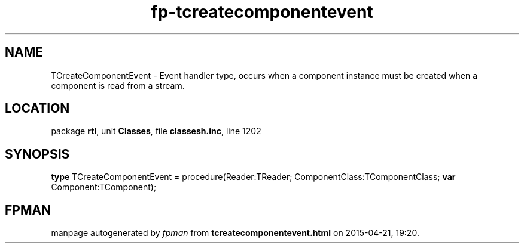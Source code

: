 .\" file autogenerated by fpman
.TH "fp-tcreatecomponentevent" 3 "2014-03-14" "fpman" "Free Pascal Programmer's Manual"
.SH NAME
TCreateComponentEvent - Event handler type, occurs when a component instance must be created when a component is read from a stream.
.SH LOCATION
package \fBrtl\fR, unit \fBClasses\fR, file \fBclassesh.inc\fR, line 1202
.SH SYNOPSIS
\fBtype\fR TCreateComponentEvent = procedure(Reader:TReader; ComponentClass:TComponentClass; \fBvar\fR Component:TComponent);
.SH FPMAN
manpage autogenerated by \fIfpman\fR from \fBtcreatecomponentevent.html\fR on 2015-04-21, 19:20.

